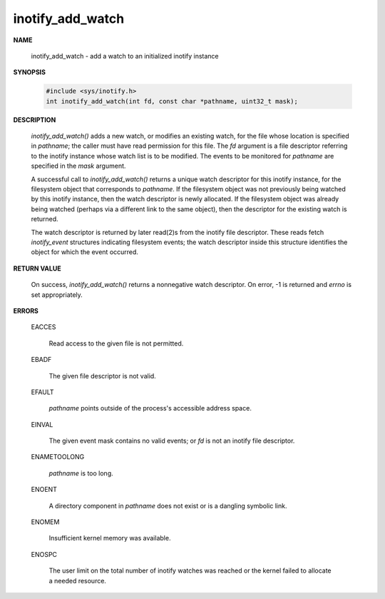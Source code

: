 *****************
inotify_add_watch
*****************

**NAME**

   inotify_add_watch - add a watch to an initialized inotify instance

**SYNOPSIS**

   .. code-block:: c

      #include <sys/inotify.h>
      int inotify_add_watch(int fd, const char *pathname, uint32_t mask);

**DESCRIPTION**

   *inotify_add_watch()* adds a new watch, or modifies an existing watch, 
   for the file whose location is specified in *pathname*; the caller must 
   have read permission for this file. The *fd* argument is a file descriptor 
   referring to the inotify instance whose watch list is to be modified. The 
   events to be monitored for *pathname* are specified in the *mask* argument. 

   A successful call to *inotify_add_watch()* returns a unique watch descriptor 
   for this inotify instance, for the filesystem object that corresponds to *pathname*.  
   If the filesystem object was not previously being watched by this inotify instance, 
   then the watch descriptor is newly allocated. If the filesystem object was already 
   being watched (perhaps via a different link to the same object), then the descriptor 
   for the existing watch is returned.

   The watch descriptor is returned by later read(2)s from the inotify file descriptor.  
   These reads fetch *inotify_event* structures indicating filesystem events; the watch
   descriptor inside this structure identifies the object for which the event occurred.

**RETURN VALUE**

   On success, *inotify_add_watch()* returns a nonnegative watch descriptor.  
   On error, -1 is returned and *errno* is set appropriately.

**ERRORS**

   EACCES 

      Read access to the given file is not permitted.

   EBADF  

      The given file descriptor is not valid.

   EFAULT 

      *pathname* points outside of the process's accessible address space.

   EINVAL 

      The given event mask contains no valid events; 
      or *fd* is not an inotify file descriptor.

   ENAMETOOLONG
             
      *pathname* is too long.

   ENOENT 

      A directory component in *pathname* does not exist 
      or is a dangling symbolic link.

   ENOMEM 

      Insufficient kernel memory was available.

   ENOSPC 

      The user limit on the total number of inotify watches was reached 
      or the kernel failed to allocate a needed resource.
